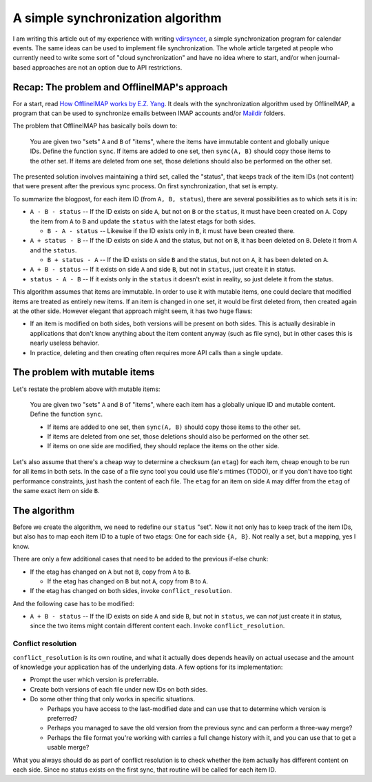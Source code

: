 ==================================
A simple synchronization algorithm
==================================

I am writing this article out of my experience with writing vdirsyncer_, a
simple synchronization program for calendar events. The same ideas can be used
to implement file synchronization. The whole article targeted at people who
currently need to write some sort of "cloud synchronization" and have no idea
where to start, and/or when journal-based approaches are not an option due to
API restrictions.

Recap: The problem and OfflineIMAP's approach
=============================================

For a start, read `How OfflineIMAP works by E.Z. Yang <yang2012>`_. It deals
with the synchronization algorithm used by OfflineIMAP, a program that can be
used to synchronize emails between IMAP accounts and/or Maildir_ folders.

The problem that OfflineIMAP has basically boils down to:

    You are given two "sets" ``A`` and ``B`` of "items", where the items have
    immutable content and globally unique IDs. Define the function ``sync``.
    If items are added to one set, then ``sync(A, B)`` should copy those items
    to the other set. If items are deleted from one set, those deletions should
    also be performed on the other set.

The presented solution involves maintaining a third set, called the "status",
that keeps track of the item IDs (not content) that were present after the
previous sync process. On first synchronization, that set is empty.

To summarize the blogpost, for each item ID (from ``A, B, status``), there are
several possibilities as to which sets it is in:

* ``A - B - status`` -- If the ID exists on side ``A``, but not on ``B`` or the
  ``status``, it must have been created on ``A``. Copy the item from ``A`` to
  ``B`` and update the ``status`` with the latest etags for both sides.

  + ``B - A - status`` -- Likewise if the ID exists only in ``B``, it must have
    been created there.

* ``A + status - B`` -- If the ID exists on side ``A`` and the status, but not
  on ``B``, it has been deleted on ``B``. Delete it from ``A`` and the
  ``status``.

  + ``B + status - A`` -- If the ID exists on side ``B`` and the status, but
    not on ``A``, it has been deleted on ``A``.

* ``A + B - status`` -- If it exists on side ``A`` and side ``B``, but not in
  ``status``, just create it in status.

* ``status - A - B`` -- If it exists only in the ``status`` it doesn't exist in
  reality, so just delete it from the status.

This algorithm assumes that items are immutable. In order to use it with
mutable items, one could declare that modified items are treated as entirely
new items.  If an item is changed in one set, it would be first deleted from,
then created again at the other side. However elegant that approach might seem,
it has two huge flaws:

* If an item is modified on both sides, both versions will be present on both
  sides. This is actually desirable in applications that don't know anything
  about the item content anyway (such as file sync), but in other cases this is
  nearly useless behavior.

* In practice, deleting and then creating often requires more API calls than a
  single update.

The problem with mutable items
==============================

Let's restate the problem above with mutable items:

    You are given two "sets" ``A`` and ``B`` of "items", where each item has a
    globally unique ID and mutable content. Define the function ``sync``.
    
    * If items are added to one set, then ``sync(A, B)`` should copy those
      items to the other set.

    * If items are deleted from one set, those deletions should also be
      performed on the other set.

    * If items on one side are modified, they should replace the items on the
      other side.

Let's also assume that there's a cheap way to determine a checksum (an
``etag``) for each item, cheap enough to be run for all items in both sets. In
the case of a file sync tool you could use file's mtimes (TODO), or if you
don't have too tight performance constraints, just hash the content of each
file. The ``etag`` for an item on side ``A`` may differ from the ``etag`` of
the same exact item on side ``B``.

The algorithm
=============

Before we create the algorithm, we need to redefine our ``status`` "set".  Now
it not only has to keep track of the item IDs, but also has to map each item ID
to a tuple of two etags: One for each side ``{A, B}``. Not really a set, but a
mapping, yes I know.

There are only a few additional cases that need to be added to the previous
if-else chunk:

* If the etag has changed on ``A`` but not ``B``, copy from ``A`` to ``B``.

  + If the etag has changed on ``B`` but not ``A``, copy from ``B`` to ``A``.

* If the etag has changed on both sides, invoke ``conflict_resolution``.

And the following case has to be modified:

* ``A + B - status`` -- If the ID exists on side ``A`` and side ``B``, but not
  in ``status``, we can *not* just create it in status, since the two items
  might contain different content each. Invoke ``conflict_resolution``.

Conflict resolution
-------------------

``conflict_resolution`` is its own routine, and what it actually does depends
heavily on actual usecase and the amount of knowledge your application has of
the underlying data. A few options for its implementation:

* Prompt the user which version is preferrable.

* Create both versions of each file under new IDs on both sides.

* Do some other thing that only works in specific situations.

  + Perhaps you have access to the last-modified date and can use that to
    determine which version is preferred?

  + Perhaps you managed to save the old version from the previous sync and can
    perform a three-way merge?

  + Perhaps the file format you're working with carries a full change history
    with it, and you can use that to get a usable merge?

What you always should do as part of conflict resolution is to check whether
the item actually has different content on each side. Since no status exists on
the first sync, that routine will be called for each item ID.

.. _vdirsyncer: https://github.com/untitaker/vdirsyncer
.. _yang2012: http://blog.ezyang.com/2012/08/how-offlineimap-works/
.. _Maildir: https://cr.yp.to/proto/maildir.html
